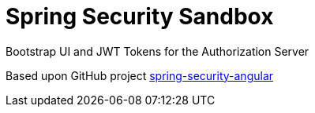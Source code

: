 = Spring Security Sandbox

Bootstrap UI and JWT Tokens for the Authorization Server

Based upon GitHub project https://github.com/dsyer/spring-security-angular/tree/master/oauth2-vanilla[spring-security-angular]